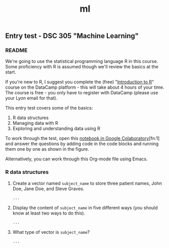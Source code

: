 #+title: ml
#+startup: overview hideblocks indent
#+property: header-args:R :session *R* :exports both :results output
** Entry test - DSC 305 "Machine Learning"
*** README

We're going to use the statistical programming language R in this
course. Some proficiency with R is assumed though we'll review the
basics at the start.

If you're new to R, I suggest you complete the (free) "[[https://www.datacamp.com/courses/free-introduction-to-r][Introduction to
R]]" course on the DataCamp platform - this will take about 4 hours of
your time. The course is free - you only have to register with
DataCamp (please use your Lyon email for that).

This entry test covers some of the basics:
1. R data structures
2. Managing data with R
3. Exploring and understanding data using R

To work through the test, open this [[https://colab.research.google.com/drive/1FiCejT-5WwsnRcyB7OPfDcP0X-1HwFFi?usp=sharing][notebook in Google
Colaboratory]][fn:1] and answer the questions by adding code in the code
blocks and running them one by one as shown in the figure.
#+attr_html: :width 400px
[[../img/colab2.png]]

Alternatively, you can work through this Org-mode file using Emacs.

*** R data structures

1) Create a vector named ~subject_name~ to store three patient names,
   John Doe, Jane Doe, and Steve Graves.
   #+begin_src R :results silent
     ...
   #+end_src

2) Display the content of ~subject_name~ in five different ways (you
   should know at least two ways to do this).
   #+begin_src R
     ...
   #+end_src

3) What type of vector is ~subject_name~? 
   #+begin_src R
     ...
   #+end_src

